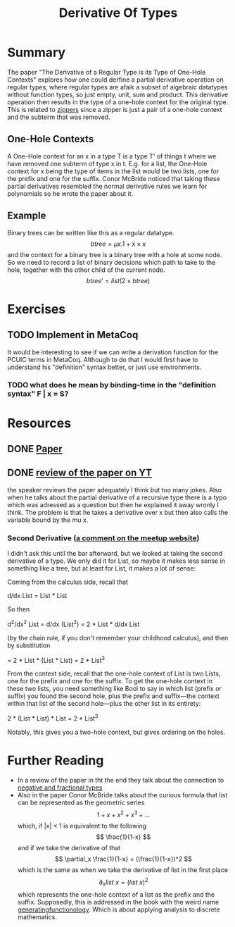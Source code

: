#+TITLE: Derivative Of Types

* Summary
The paper "The Derivative of a Regular Type is its Type of One-Hole Contexts" explores how one could derfine a partial derivative operation on regular types, where regular types are afaik a subset of algebraic datatypes without function types, so just empty, unit, sum and product.
This derivative operation then results in the type of a one-hole context for the original type.
This is related to [[file:zippers.org][zippers]] since a zipper is just a pair of a one-hole context and the subterm that was removed.
** One-Hole Contexts
A One-Hole context for an x in a type T is a type T' of things t where we have removed one subterm of type x in t. E.g. for a list, the One-Hole context for x being the type of items in the list would be two lists, one for the prefix and one for the suffix.
Conor McBride noticed that taking these partial derivatives resembled the normal derivative rules we learn for polynomials so he wrote the paper about it.
** Example
Binary trees can be written like this as a regular datatype.
\[ btree = \mu x. 1 + x \times x \]
and the context for a binary tree is a binary tree with a hole at some node. So we need to record a list of binary decisions which path to take to the hole, together with the other child of the current node.
\[ btree' = list (2 \times btree)\]

* Exercises
** TODO Implement in MetaCoq
It would be interesting to see if we can write a derivation function for the PCUIC terms in MetaCoq.
Although to do that I would first have to understand his "definition" syntax better, or just use environments.
*** TODO what does he mean by binding-time in the "definition syntax" F | x = S?

* Resources
** DONE [[http://citeseerx.ist.psu.edu/viewdoc/download?doi=10.1.1.176.2720&rep=rep1&type=pdf][Paper]]
** DONE [[https://www.youtube.com/watch?v=K7tQsKxC2I8][review of the paper on YT]]
the speaker reviews the paper adequately I think but too many jokes. Also when he talks about the partial derivative of a recursive type there is a typo which was adressed as a question but then he explained it away wronly I think. The problem is that he takes a derivative over x but then also calls the variable bound by the mu x.
*** Second Derivative ([[https://www.meetup.com/papers-we-love/events/182798272/][a comment on the meetup website]])
I didn't ask this until the bar afterward, but we looked at taking the second derivative of a type. We only did it for List, so maybe it makes less sense in something like a tree, but at least for List, it makes a lot of sense:

Coming from the calculus side, recall that

d/dx List = List * List

So then

d^2/dx^2 List = d/dx (List^2) = 2 * List * d/dx List

(by the chain rule, if you don't remember your childhood calculus), and then by substitution

= 2 * List * (List * List) = 2 * List^3

From the context side, recall that the one-hole context of List is two Lists, one for the prefix and one for the suffix. To get the one-hole context in these two lists, you need something like Bool to say in which list (prefix or suffix) you found the second hole, plus the prefix and suffix---the context within that list of the second hole---plus the other list in its entirety:

2 * (List * List) * List = 2 * List^3

Notably, this gives you a two-hole context, but gives ordering on the holes.

* Further Reading
- In a review of the paper in tht the end they talk about the connection to [[file:negative-fractional-types.org][negative and fractional types]]
- Also in the paper Conor McBride talks about the curious formula that list can be represented as the geometric series
  \[ 1 + x + x^2 + x^3 + \dots \]
  which, if |x| < 1 is equivalent to the following
  \[ \frac{1}{1-x} \]
  and if we take the derivative of that
  \[ \partial_x \frac{1}{1-x} = (\frac{1}{1-x})^2 \]
  which is the same as when we take the derivative of list in the first place
  \[ \partial_x list ~ x = (list ~ x)^2 \] which represents the one-hole context of a list as the prefix and the suffix.
  Supposedly, this is addressed in the book with the weird name [[https://www2.math.upenn.edu/~wilf/gfologyLinked2.pdf][generatingfunctionology]]. Which is about applying analysis to discrete mathematics.
